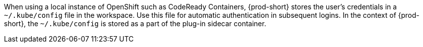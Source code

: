 When using a local instance of OpenShift such as CodeReady Containers, {prod-short} stores the user’s credentials in a `~/.kube/config` file in the workspace. Use this file for automatic authentication in subsequent logins. In the context of {prod-short}, the `~/.kube/config` is stored as a part of the plug-in sidecar container.

